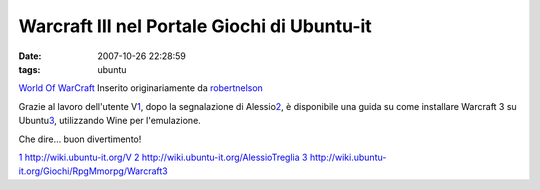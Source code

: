 Warcraft III nel Portale Giochi di Ubuntu-it
============================================

:date: 2007-10-26 22:28:59
:tags: ubuntu

.. raw:: html

   <center>

|image0|\ \ `World Of
WarCraft <http://www.flickr.com/photos/robertnelson/413673706/>`__
Inserito originariamente da
`robertnelson <http://www.flickr.com/people/robertnelson/>`__

.. raw:: html

   </center>

Grazie al lavoro dell'utente
V\ `1 <http://dl.dropbox.com/u/369614/blog/img_red/413673706_86d3599c10_m.jpg>`__,
dopo la segnalazione di
Alessio\ `2 <http://www.flickr.com/photos/robertnelson/413673706/>`__, è
disponibile una guida su come installare Warcraft 3 su
Ubuntu\ `3 <http://www.flickr.com/photos/robertnelson/413673706/>`__,
utilizzando Wine per l'emulazione.

Che dire... buon divertimento!

`1 <http://dl.dropbox.com/u/369614/blog/img_red/413673706_86d3599c10_m.jpg>`__
http://wiki.ubuntu-it.org/V
`2 <http://www.flickr.com/photos/robertnelson/413673706/>`__
http://wiki.ubuntu-it.org/AlessioTreglia
`3 <http://www.flickr.com/photos/robertnelson/413673706/>`__
http://wiki.ubuntu-it.org/Giochi/RpgMmorpg/Warcraft3

.. |image0| image:: http://dl.dropbox.com/u/369614/blog/img_red/413673706_86d3599c10_m.jpg
   :target: http://www.flickr.com/photos/robertnelson/413673706/
